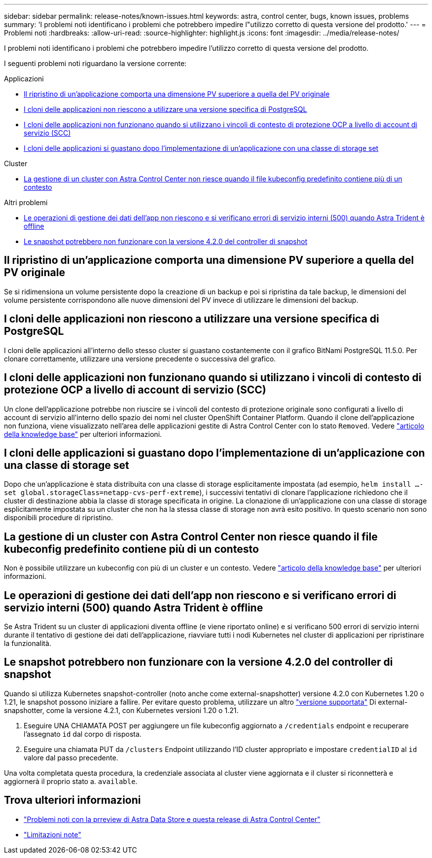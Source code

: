 ---
sidebar: sidebar 
permalink: release-notes/known-issues.html 
keywords: astra, control center, bugs, known issues, problems 
summary: 'I problemi noti identificano i problemi che potrebbero impedire l"utilizzo corretto di questa versione del prodotto.' 
---
= Problemi noti
:hardbreaks:
:allow-uri-read: 
:source-highlighter: highlight.js
:icons: font
:imagesdir: ../media/release-notes/


I problemi noti identificano i problemi che potrebbero impedire l'utilizzo corretto di questa versione del prodotto.

I seguenti problemi noti riguardano la versione corrente:

.Applicazioni
* <<Il ripristino di un'applicazione comporta una dimensione PV superiore a quella del PV originale>>
* <<I cloni delle applicazioni non riescono a utilizzare una versione specifica di PostgreSQL>>
* <<I cloni delle applicazioni non funzionano quando si utilizzano i vincoli di contesto di protezione OCP a livello di account di servizio (SCC)>>
* <<I cloni delle applicazioni si guastano dopo l'implementazione di un'applicazione con una classe di storage set>>


.Cluster
* <<La gestione di un cluster con Astra Control Center non riesce quando il file kubeconfig predefinito contiene più di un contesto>>


.Altri problemi
* <<Le operazioni di gestione dei dati dell'app non riescono e si verificano errori di servizio interni (500) quando Astra Trident è offline>>
* <<Le snapshot potrebbero non funzionare con la versione 4.2.0 del controller di snapshot>>




== Il ripristino di un'applicazione comporta una dimensione PV superiore a quella del PV originale

Se si ridimensiona un volume persistente dopo la creazione di un backup e poi si ripristina da tale backup, le dimensioni del volume persistente corrispondono alle nuove dimensioni del PV invece di utilizzare le dimensioni del backup.



== I cloni delle applicazioni non riescono a utilizzare una versione specifica di PostgreSQL

I cloni delle applicazioni all'interno dello stesso cluster si guastano costantemente con il grafico BitNami PostgreSQL 11.5.0. Per clonare correttamente, utilizzare una versione precedente o successiva del grafico.



== I cloni delle applicazioni non funzionano quando si utilizzano i vincoli di contesto di protezione OCP a livello di account di servizio (SCC)

Un clone dell'applicazione potrebbe non riuscire se i vincoli del contesto di protezione originale sono configurati a livello di account di servizio all'interno dello spazio dei nomi nel cluster OpenShift Container Platform. Quando il clone dell'applicazione non funziona, viene visualizzato nell'area delle applicazioni gestite di Astra Control Center con lo stato `Removed`. Vedere https://kb.netapp.com/Advice_and_Troubleshooting/Cloud_Services/Astra/Application_clone_is_failing_for_an_application_in_Astra_Control_Center["articolo della knowledge base"] per ulteriori informazioni.



== I cloni delle applicazioni si guastano dopo l'implementazione di un'applicazione con una classe di storage set

Dopo che un'applicazione è stata distribuita con una classe di storage esplicitamente impostata (ad esempio, `helm install ...-set global.storageClass=netapp-cvs-perf-extreme`), i successivi tentativi di clonare l'applicazione richiedono che il cluster di destinazione abbia la classe di storage specificata in origine. La clonazione di un'applicazione con una classe di storage esplicitamente impostata su un cluster che non ha la stessa classe di storage non avrà esito positivo. In questo scenario non sono disponibili procedure di ripristino.



== La gestione di un cluster con Astra Control Center non riesce quando il file kubeconfig predefinito contiene più di un contesto

Non è possibile utilizzare un kubeconfig con più di un cluster e un contesto. Vedere link:https://kb.netapp.com/Advice_and_Troubleshooting/Cloud_Services/Astra/Managing_cluster_with_Astra_Control_Center_may_fail_when_using_default_kubeconfig_file_contains_more_than_one_context["articolo della knowledge base"] per ulteriori informazioni.



== Le operazioni di gestione dei dati dell'app non riescono e si verificano errori di servizio interni (500) quando Astra Trident è offline

Se Astra Trident su un cluster di applicazioni diventa offline (e viene riportato online) e si verificano 500 errori di servizio interni durante il tentativo di gestione dei dati dell'applicazione, riavviare tutti i nodi Kubernetes nel cluster di applicazioni per ripristinare la funzionalità.



== Le snapshot potrebbero non funzionare con la versione 4.2.0 del controller di snapshot

Quando si utilizza Kubernetes snapshot-controller (noto anche come external-snapshotter) versione 4.2.0 con Kubernetes 1.20 o 1.21, le snapshot possono iniziare a fallire. Per evitare questo problema, utilizzare un altro https://kubernetes-csi.github.io/docs/snapshot-controller.html["versione supportata"^] Di external-snapshotter, come la versione 4.2.1, con Kubernetes versioni 1.20 o 1.21.

. Eseguire UNA CHIAMATA POST per aggiungere un file kubeconfig aggiornato a `/credentials` endpoint e recuperare l'assegnato `id` dal corpo di risposta.
. Eseguire una chiamata PUT da `/clusters` Endpoint utilizzando l'ID cluster appropriato e impostare `credentialID` al `id` valore dal passo precedente.


Una volta completata questa procedura, la credenziale associata al cluster viene aggiornata e il cluster si riconnetterà e aggiornerà il proprio stato a. `available`.



== Trova ulteriori informazioni

* link:../release-notes/known-issues-ads.html["Problemi noti con la prreview di Astra Data Store e questa release di Astra Control Center"]
* link:../release-notes/known-limitations.html["Limitazioni note"]

